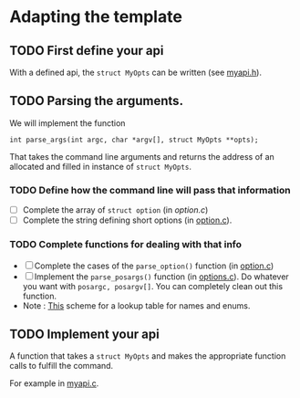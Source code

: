 * Adapting the template

** TODO First define your api

   With a defined api, the =struct MyOpts= can be written (see [[file:myapi.h::**%20TODO%20Write%20this%20struct%20to%20reflect%20what%20information%20could%20be%20passed%20from%20the%20command%20line][myapi.h]]).   

** TODO Parsing the arguments.

   We will implement the function

   =int parse_args(int argc, char *argv[], struct MyOpts **opts);=

   That takes the command line arguments and returns the address of an allocated
   and filled in instance of =struct MyOpts=.

*** TODO Define how the command line will pass that information
    - [ ] Complete the array of =struct option= (in [[*First define your api][option.c]])
    - [ ] Complete the string defining short options (in [[file:options.c:://%20TODO%20:%20COMPLETE%20THIS%20(a%20colon%20after%20means%20it%20takes%20an%20argument)][option.c]]).

*** TODO Complete functions for dealing with that info
  - [ ] Complete the cases of the =parse_option()= function (in [[file:options.c:://%20TODO%20:%20COMPLETE%20THIS][option.c]])
  - [ ] Implement the =parse_posargs()= function (in [[file:options.c:://%20TODO%20:%20COMPLETE%20THIS][options.c]]).
    Do whatever you want with =posargc, posargv[]=. You can completely clean out
    this function.
  - Note : [[file:options.c::struct%20NameValue%20{const%20char%20*name;%20const%20int%20value;};//%20Library][This]] scheme for a lookup table for names and enums.
   
** TODO Implement your api

   A function that takes a =struct MyOpts= and makes the appropriate function calls
   to fulfill the command.

   For example in [[file:myapi.c::int%20my_main(struct%20MyOpts%20*opts)][myapi.c]].

